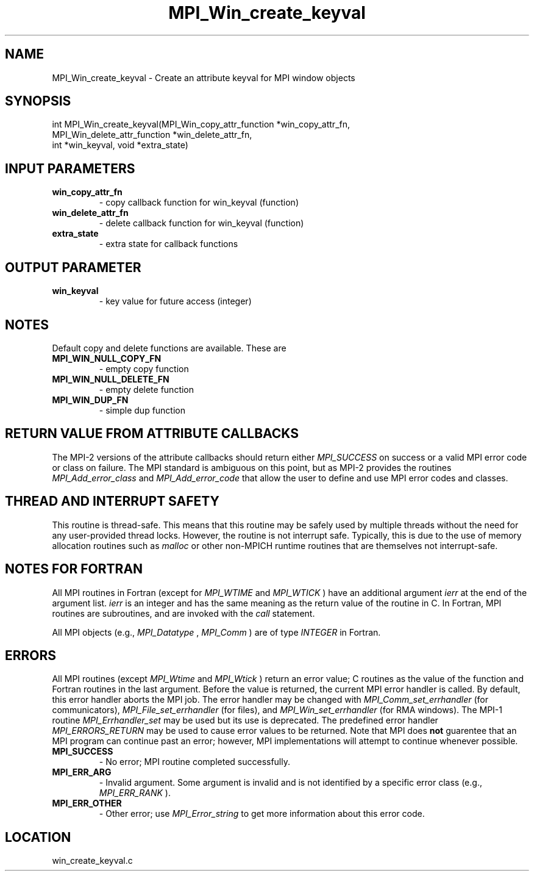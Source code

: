 .TH MPI_Win_create_keyval 3 "7/27/2010" " " "MPI"
.SH NAME
MPI_Win_create_keyval \-  Create an attribute keyval for MPI window objects 
.SH SYNOPSIS
.nf
int MPI_Win_create_keyval(MPI_Win_copy_attr_function *win_copy_attr_fn, 
                        MPI_Win_delete_attr_function *win_delete_attr_fn, 
                        int *win_keyval, void *extra_state)
.fi
.SH INPUT PARAMETERS
.PD 0
.TP
.B win_copy_attr_fn 
- copy callback function for win_keyval (function) 
.PD 1
.PD 0
.TP
.B win_delete_attr_fn 
- delete callback function for win_keyval (function) 
.PD 1
.PD 0
.TP
.B extra_state 
- extra state for callback functions 
.PD 1

.SH OUTPUT PARAMETER
.PD 0
.TP
.B win_keyval 
- key value for future access (integer) 
.PD 1

.SH NOTES
Default copy and delete functions are available.  These are
.PD 0
.TP
.B MPI_WIN_NULL_COPY_FN   
- empty copy function
.PD 1
.PD 0
.TP
.B MPI_WIN_NULL_DELETE_FN 
- empty delete function
.PD 1
.PD 0
.TP
.B MPI_WIN_DUP_FN         
- simple dup function
.PD 1


.SH RETURN VALUE FROM ATTRIBUTE CALLBACKS
The MPI-2 versions of the attribute callbacks should return either
.I MPI_SUCCESS
on success or a valid MPI error code or class on failure.
The MPI standard is ambiguous on this point, but as MPI-2 provides
the routines 
.I MPI_Add_error_class
and 
.I MPI_Add_error_code
that allow the
user to define and use MPI error codes and classes.

.SH THREAD AND INTERRUPT SAFETY

This routine is thread-safe.  This means that this routine may be
safely used by multiple threads without the need for any user-provided
thread locks.  However, the routine is not interrupt safe.  Typically,
this is due to the use of memory allocation routines such as 
.I malloc
or other non-MPICH runtime routines that are themselves not interrupt-safe.

.SH NOTES FOR FORTRAN
All MPI routines in Fortran (except for 
.I MPI_WTIME
and 
.I MPI_WTICK
) have
an additional argument 
.I ierr
at the end of the argument list.  
.I ierr
is an integer and has the same meaning as the return value of the routine
in C.  In Fortran, MPI routines are subroutines, and are invoked with the
.I call
statement.

All MPI objects (e.g., 
.I MPI_Datatype
, 
.I MPI_Comm
) are of type 
.I INTEGER
in Fortran.

.SH ERRORS

All MPI routines (except 
.I MPI_Wtime
and 
.I MPI_Wtick
) return an error value;
C routines as the value of the function and Fortran routines in the last
argument.  Before the value is returned, the current MPI error handler is
called.  By default, this error handler aborts the MPI job.  The error handler
may be changed with 
.I MPI_Comm_set_errhandler
(for communicators),
.I MPI_File_set_errhandler
(for files), and 
.I MPI_Win_set_errhandler
(for
RMA windows).  The MPI-1 routine 
.I MPI_Errhandler_set
may be used but
its use is deprecated.  The predefined error handler
.I MPI_ERRORS_RETURN
may be used to cause error values to be returned.
Note that MPI does 
.B not
guarentee that an MPI program can continue past
an error; however, MPI implementations will attempt to continue whenever
possible.

.PD 0
.TP
.B MPI_SUCCESS 
- No error; MPI routine completed successfully.
.PD 1
.PD 0
.TP
.B MPI_ERR_ARG 
- Invalid argument.  Some argument is invalid and is not
identified by a specific error class (e.g., 
.I MPI_ERR_RANK
).
.PD 1
.PD 0
.TP
.B MPI_ERR_OTHER 
- Other error; use 
.I MPI_Error_string
to get more information
about this error code. 
.PD 1
.SH LOCATION
win_create_keyval.c
